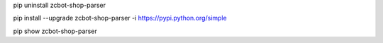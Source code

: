 pip uninstall zcbot-shop-parser

pip install --upgrade zcbot-shop-parser -i https://pypi.python.org/simple

pip show zcbot-shop-parser
